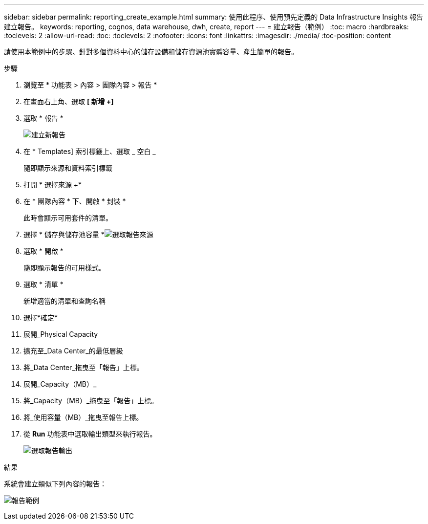 ---
sidebar: sidebar 
permalink: reporting_create_example.html 
summary: 使用此程序、使用預先定義的 Data Infrastructure Insights 報告建立報告。 
keywords: reporting, cognos, data warehouse, dwh, create, report 
---
= 建立報告（範例）
:toc: macro
:hardbreaks:
:toclevels: 2
:allow-uri-read: 
:toc: 
:toclevels: 2
:nofooter: 
:icons: font
:linkattrs: 
:imagesdir: ./media/
:toc-position: content


[role="lead"]
請使用本範例中的步驟、針對多個資料中心的儲存設備和儲存資源池實體容量、產生簡單的報告。

.步驟
. 瀏覽至 * 功能表 > 內容 > 團隊內容 > 報告 *
. 在畫面右上角、選取 *[ 新增 +]*
. 選取 * 報告 *
+
image:Reporting_New_Report.png["建立新報告"]

. 在 * Templates] 索引標籤上、選取 _ 空白 _
+
隨即顯示來源和資料索引標籤

. 打開 * 選擇來源 +*
. 在 * 團隊內容 * 下、開啟 * 封裝 *
+
此時會顯示可用套件的清單。

. 選擇 * 儲存與儲存池容量 *image:Reporting_Select_Source_For_Report.png["選取報告來源"]
. 選取 * 開啟 *
+
隨即顯示報告的可用樣式。

. 選取 * 清單 *
+
新增適當的清單和查詢名稱

. 選擇*確定*
. 展開_Physical Capacity
. 擴充至_Data Center_的最低層級
. 將_Data Center_拖曳至「報告」上標。
. 展開_Capacity（MB）_
. 將_Capacity（MB）_拖曳至「報告」上標。
. 將_使用容量（MB）_拖曳至報告上標。
. 從 *Run* 功能表中選取輸出類型來執行報告。
+
image:Reporting_Running_A_Report.png["選取報告輸出"]



.結果
系統會建立類似下列內容的報告：

image:Reporting-Example1.png["報告範例"]
